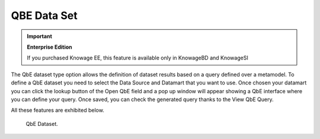QBE Data Set
########################################################################################################################

.. important::
     **Enterprise Edition**

     If you purchased Knowage EE, this feature is available only in KnowageBD and KnowageSI

The QbE dataset type option allows the definition of dataset results based on a query defined over a metamodel. To define a QbE dataset you need to select the Data Source and Datamart that you want to use. Once chosen your datamart you can click the lookup button of the Open QbE field and a pop up window will appear showing a QbE interface where you can define your query. Once saved, you can check the generated query thanks to the View QbE Query.

All these features are exhibited below.

.. figure:: media/image32.png

    QbE Dataset.
